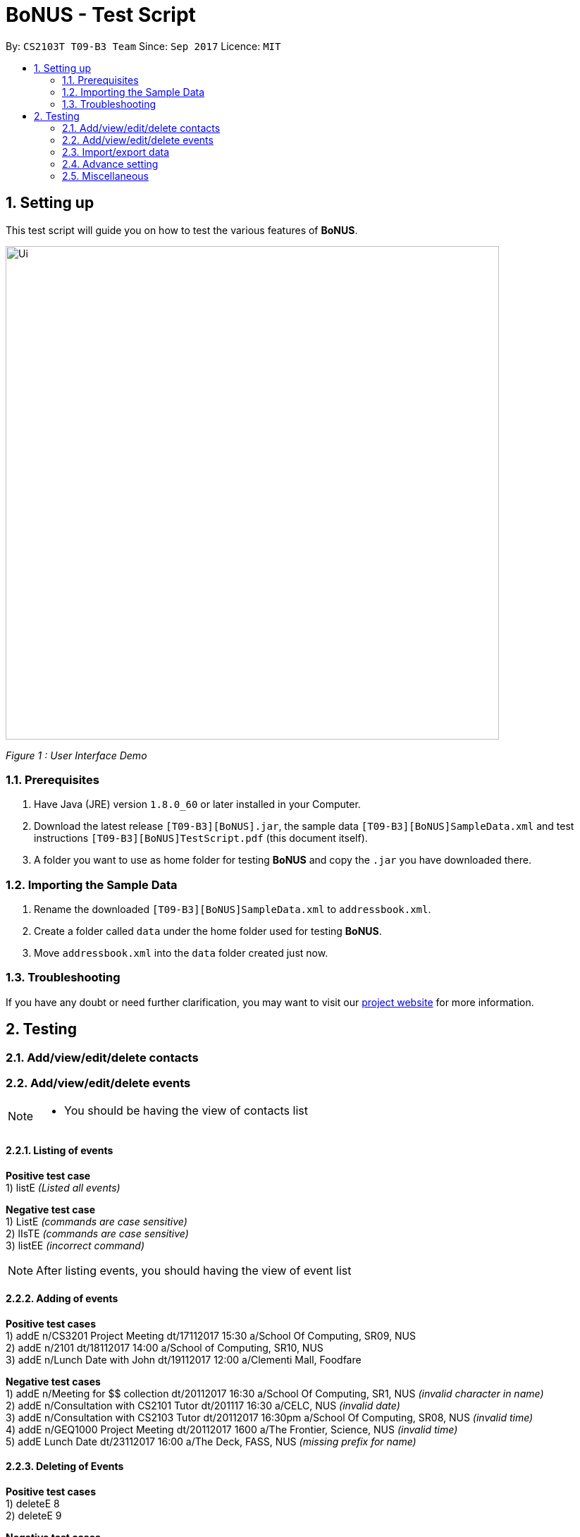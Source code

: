 = BoNUS - Test Script
:toc:
:toc-title:
:toc-placement: preamble
:sectnums:
:imagesDir: ../../../../docs/images
:stylesDir: ../../../../docs/stylesheets
:experimental:
ifdef::env-github[]
:tip-caption: :bulb:
:note-caption: :information_source:
endif::[]
:repoURL: https://github.com/CS2103AUG2017-T09-B3/main

By: `CS2103T T09-B3 Team`      Since: `Sep 2017`      Licence: `MIT`

== Setting up

This test script will guide you on how to test the various features of **BoNUS**.

image::Ui.png[width="700"]
_Figure 1 : User Interface Demo_

=== Prerequisites

. Have Java (JRE) version `1.8.0_60` or later installed in your Computer.
. Download the latest release `[T09-B3][BoNUS].jar`, the sample data `[T09-B3][BoNUS]SampleData.xml` and test instructions
`[T09-B3][BoNUS]TestScript.pdf` (this document itself).
. A folder you want to use as home folder for testing **BoNUS** and copy the `.jar` you have downloaded there.

=== Importing the Sample Data

. Rename the downloaded `[T09-B3][BoNUS]SampleData.xml` to `addressbook.xml`.
. Create a folder called `data` under the home folder used for testing **BoNUS**.
. Move `addressbook.xml` into the `data` folder created just now.

=== Troubleshooting

If you have any doubt or need further clarification, you may want to visit our https://cs2103aug2017-t09-b3.github.io/main/[project website]
for more information.

== Testing

=== Add/view/edit/delete contacts

=== Add/view/edit/delete events

[NOTE]
====
* You should be having the view of contacts list
====


==== Listing of events
*Positive test case* +
1) listE _(Listed all events)_

*Negative test case* +
1) ListE _(commands are case sensitive)_ +
2) lIsTE _(commands are case sensitive)_ +
3) listEE _(incorrect command)_ +

[NOTE]
====
After listing events, you should having the view of event list
====

==== Adding of events
*Positive test cases* +
1) addE n/CS3201 Project Meeting dt/17112017 15:30 a/School Of Computing, SR09, NUS +
2) addE n/2101 dt/18112017 14:00 a/School of Computing, SR10, NUS +
3) addE n/Lunch Date with John dt/19112017 12:00 a/Clementi Mall, Foodfare +

*Negative test cases* +
1) addE n/Meeting for $$ collection dt/20112017 16:30 a/School Of Computing, SR1, NUS _(invalid character in name)_ +
2) addE n/Consultation with CS2101 Tutor dt/201117 16:30 a/CELC, NUS _(invalid date)_ +
3) addE n/Consultation with CS2103 Tutor dt/20112017 16:30pm a/School Of Computing, SR08, NUS _(invalid time)_  +
4) addE n/GEQ1000 Project Meeting dt/20112017 1600 a/The Frontier, Science, NUS _(invalid time)_ +
5) addE Lunch Date dt/23112017 16:00 a/The Deck, FASS, NUS _(missing prefix for name)_ +


==== Deleting of Events +
*Positive test cases* +
1) deleteE 8 +
2) deleteE 9 +

*Negative test cases* +
1) deleteE 30 _(invalid index)_ +
2) deleteE -1 _(invalid index)_ +

==== Editing of Events
*Positive test cases* +
1) editE 4 n/CS2010 Project Meeting _(name changed)_ +
2) editE 5 dt/18112017 15:00 _(time changed)_ +
3) editE 6 a/Causeway Point, Ichiban Sushi _(venue changed)_ +

*Negative test cases* +
1) editE n/CS1010 Project Meeting _(invalid index)_ +
2) editE 2 CS3222 Consultation 19112017 15:00 School of Computing, SR10, NUS _(missing prefixes)_


=== Import/export data

=== Advance setting

==== Add a new property

To add a new property, we need to use the `config --add-property` command.

. Add a new property with the short name of `h` and full name of `hobby` +
_Command:_ +
`config --add-property s/h f/hobby` +
_Result:_ +
`Added a new property: s/h f/hobby`

. Adds a new property with the short name of `m`, full name of `major` and specify the regular expression constraint. +
_Command:_ +
`config --add-property s/m f/major m/Major should only contain letters and it should not be blank r/[{Alpha}]+` +
_Result:_ +
`Added a new property: s/m f/major m/Major should only contain letters and it should not be blank r/[{Alpha}]+`

. Set the value of customize property added just now in `AddCommand` +
_Command:_ +
`add n/Linda p/89658712 e/linda@example.com a/School of Computing h/Programming` +
_Result:_ +
`New person added: Linda Phone: 89658712 Email: linda@example.com Address: School of Computing Tags:` +
In the meantime, a new person card belonging to Linda should appear in the person listing panel.

. Verify the value of hobby has been set correctly +
_Command:_ +
`find Linda` +
`select 1` +
_Result:_ +
Linda's personal details are shown on the right-hand side of the interface. Properties are ordered by their full names and
each property takes one line. You should see the value of the row `Hobby` is `Programming`.

==== Change the color of an existing tag

To change the color of an existing tag, we need to use the `config --set-tag-color` command.

*Positive test cases*

. First, let's list all the contacts to see what tags exist now +
_Command:_ +
`list` +
_Result:_ +
You should see all contacts stored in *BoNUS* are listed. Let's assume there is a tag called `friends`.

. Change the color of `friends` tag to a pre-defined color name +
_Command:_ +
`config --set-tag-color friends BurlyWood` +
_Result:_ +
You should notice the color of `friends` tag has been changed to BurlyWood.

. Change the color of `friends` tag to a valid RGB value +
_Command:_ +
`config --set-tag-color friends #FF6347` +
_Result:_ +
You should notice the color of `friends` tag has been changed to a color similar to red (its legal name is tomato).

*Negative test cases*

. If the tag does not exist in *BoNUS* yet +
_Command:_ +
`config --set-tag-color somethingNotExists blue` +
_Result:_ +
`There is no such tag.`

. If the provided color name is neither a valid color name defined in CSS standard nor a valid RGB value +
_Command:_ +
`config --set-tag-color friends someNonExistColor` +
_Result:_ +
The background color of `friends` tag becomes transparent. You may want to use a valid name to change it back.

=== Miscellaneous
